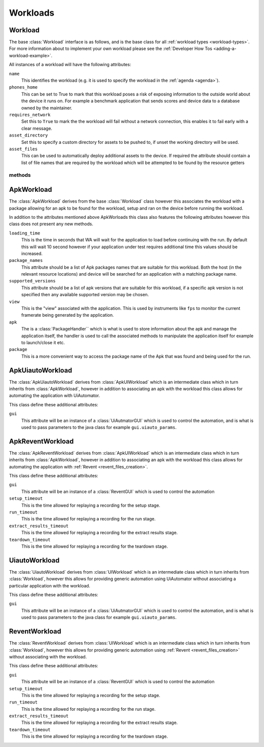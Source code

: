 .. _workloads-api:

Workloads
~~~~~~~~~
.. _workload-api:

Workload
^^^^^^^^

The base :class:`Workload` interface is as follows, and is the base class for
all :ref:`workload types <workload-types>`. For more information about to
implement your own workload please see the
:ref:`Developer How Tos <adding-a-workload-example>`.

All instances of a workload will have the following attributes:

``name``
   This identifies the workload (e.g. it is used to specify the
   workload in the :ref:`agenda <agenda>`).

``phones_home``
    This can be set to True to mark that this workload poses a risk of
    exposing information to the outside world about the device it runs on.
    For example a benchmark application that sends scores and device data
    to a database owned by the maintainer.

``requires_network``
    Set this to ``True`` to mark the the workload will fail without a network
    connection, this enables it to fail early with a clear message.

``asset_directory``
    Set this to specify a custom directory for assets to be pushed to, if
    unset the working directory will be used.

``asset_files``
    This can be used to automatically deploy additional assets to
    the device. If required the attribute should contain a list of file
    names that are required by the workload which will be attempted to be
    found by the resource getters

methods
"""""""

.. method:: Workload.init_resources(context)

    This method may be optionally overridden to implement dynamic
    resource discovery for the workload. This method executes
    early on, before the device has been initialized, so it
    should only be used to initialize resources that do not
    depend on the device to resolve. This method is executed
    once per run for each workload instance.

    :param context: The :ref:`Context <context>` for the current run.


.. method:: Workload.validate(context)

    This method can be used to validate any assumptions your workload
    makes about the environment (e.g. that required files are
    present, environment variables are set, etc) and should raise a
    :class:`wa.WorkloadError <wa.framework.exception.WorkloadError>`
    if that is not the case. The base class implementation only makes
    sure sure that the name attribute has been set.

    :param context: The :ref:`Context <context>` for the current run.


.. method:: Workload.initialize(context)

    This method is decorated with the ``@once_per_instance`` decorator,
    (for more information please see
    :ref:`Execution Decorators <execution-decorators>`)
    therefore it will be executed exactly once per run (no matter
    how many instances of the workload there are). It will run
    after the device has been initialized, so it may be used to
    perform device-dependent initialization that does not need to
    be repeated on each iteration (e.g. as installing executables
    required by the workload on the device).

    :param context: The :ref:`Context <context>` for the current run.


.. method:: Workload.setup(context)

    Everything that needs to be in place for workload execution should
    be done in this method. This includes copying files to the device,
    starting up an application, configuring communications channels,
    etc.

    :param context: The :ref:`Context <context>` for the current run.


.. method:: Workload.setup_rerun(context)

    Everything that needs to be in place for workload execution should
    be done in this method. This includes copying files to the device,
    starting up an application, configuring communications channels,
    etc.

    :param context: The :ref:`Context <context>` for the current run.


.. method:: Workload.run(context)

    This method should perform the actual task that is being measured.
    When this method exits, the task is assumed to be complete.

    :param context: The :ref:`Context <context>` for the current run.

    .. note:: Instruments are kicked off just before calling this
            method and disabled right after, so everything in this
            method is being measured. Therefore this method should
            contain the least code possible to perform the operations
            you are interested in measuring. Specifically, things like
            installing or starting applications, processing results, or
            copying files to/from the device should be done elsewhere if
            possible.



.. method:: Workload.extract_results(context)

    This method gets invoked after the task execution has finished and
    should be used to extract metrics from the target.

    :param context: The :ref:`Context <context>` for the current run.


.. method:: Workload.update_output(context)

    This method should be used to update the output within the specified
    execution context with the metrics and artifacts from this
    workload iteration.

    :param context: The :ref:`Context <context>` for the current run.


.. method:: Workload.teardown(context)

    This could be used to perform any cleanup you may wish to do, e.g.
    Uninstalling applications, deleting file on the device, etc.

    :param context: The :ref:`Context <context>` for the current run.


.. method:: Workload.finalize(context)

    This is the complement to ``initialize``. This will be executed
    exactly once at the end of the run. This should be used to
    perform any final clean up (e.g. uninstalling binaries installed
    in the ``initialize``)

    :param context: The :ref:`Context <context>` for the current run.

.. _apkworkload-api:

ApkWorkload
^^^^^^^^^^^^

The :class:`ApkWorkload` derives from the base :class:`Workload` class however
this associates the workload with a package allowing for an apk to be found for
the workload, setup and ran on the device before running the workload.

In addition to the attributes mentioned above ApkWorloads this class also
features the following attributes however this class does not present any new
methods.


``loading_time``
    This is the time in seconds that WA will wait for the application to load
    before continuing with the run. By default this will wait 10 second however
    if your application under test requires additional time this values should
    be increased.

``package_names``
    This attribute should be a list of Apk packages names that are
    suitable for this workload. Both the host (in the relevant resource
    locations) and device will be searched for an application with a matching
    package name.

``supported_versions``
    This attribute should be a list of apk versions that are suitable for this
    workload, if a specific apk version is not specified then any available
    supported version may be chosen.

``view``
    This is the "view" associated with the application. This is used by
    instruments like ``fps`` to monitor the current framerate being generated by
    the application.

``apk``
    The is a :class:`PackageHandler`` which is what is used to store
    information about the apk and  manage the application itself, the handler is
    used to call the associated methods to manipulate the application itself for
    example to launch/close it etc.

``package``
    This is a more convenient way to access the package name of the Apk
    that was found and being used for the run.


.. _apkuiautoworkload-api:

ApkUiautoWorkload
^^^^^^^^^^^^^^^^^

The :class:`ApkUiautoWorkload` derives from :class:`ApkUIWorkload` which is an
intermediate class which in turn inherits from
:class:`ApkWorkload`, however in addition to associating an apk with the
workload this class allows for automating the application with UiAutomator.

This class define these additional attributes:

``gui``
    This attribute will be an instance of a :class:`UiAutmatorGUI` which is
    used to control the automation, and is what is used to pass parameters to the
    java class for example ``gui.uiauto_params``.


.. _apkreventworkload-api:

ApkReventWorkload
^^^^^^^^^^^^^^^^^

The :class:`ApkReventWorkload` derives from :class:`ApkUIWorkload` which is an
intermediate class which in turn inherits from
:class:`ApkWorkload`, however in addition to associating an apk with the
workload this class allows for automating the application with
:ref:`Revent <revent_files_creation>`.

This class define these additional attributes:

``gui``
    This attribute will be an instance of a :class:`ReventGUI` which is
    used to control the automation

``setup_timeout``
    This is the time allowed for replaying a recording for the setup stage.

``run_timeout``
    This is the time allowed for replaying a recording for the run stage.

``extract_results_timeout``
    This is the time allowed for replaying a recording for the extract results stage.

``teardown_timeout``
    This is the time allowed for replaying a recording for the teardown stage.


.. _uiautoworkload-api:

UiautoWorkload
^^^^^^^^^^^^^^

The :class:`UiautoWorkload` derives from :class:`UIWorkload` which is an
intermediate class which in turn inherits from
:class:`Workload`, however this allows for providing generic automation using
UiAutomator without associating a particular application with the workload.

This class define these additional attributes:

``gui``
    This attribute will be an instance of a :class:`UiAutmatorGUI` which is
    used to control the automation, and is what is used to pass parameters to the
    java class for example ``gui.uiauto_params``.


.. _reventworkload-api:

ReventWorkload
^^^^^^^^^^^^^^

The :class:`ReventWorkload` derives from :class:`UIWorkload` which is an
intermediate class which in turn inherits from
:class:`Workload`, however this allows for providing generic automation
using :ref:`Revent <revent_files_creation>` without associating with the
workload.

This class define these additional attributes:

``gui``
    This attribute will be an instance of a :class:`ReventGUI` which is
    used to control the automation

``setup_timeout``
    This is the time allowed for replaying a recording for the setup stage.

``run_timeout``
    This is the time allowed for replaying a recording for the run stage.

``extract_results_timeout``
    This is the time allowed for replaying a recording for the extract results stage.

``teardown_timeout``
    This is the time allowed for replaying a recording for the teardown stage.


